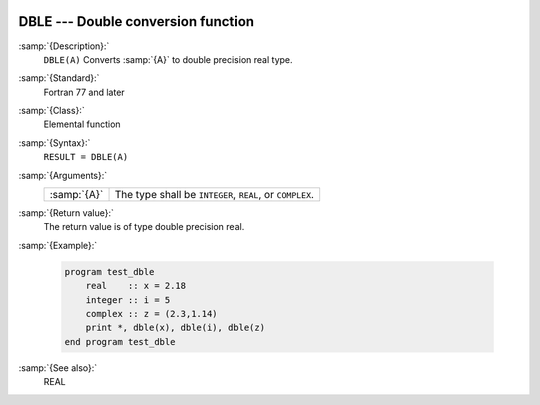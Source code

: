  .. _dble:

DBLE --- Double conversion function
***********************************

.. index:: DBLE

.. index:: conversion, to real

:samp:`{Description}:`
  ``DBLE(A)`` Converts :samp:`{A}` to double precision real type.

:samp:`{Standard}:`
  Fortran 77 and later

:samp:`{Class}:`
  Elemental function

:samp:`{Syntax}:`
  ``RESULT = DBLE(A)``

:samp:`{Arguments}:`
  ===========  ========================================
  :samp:`{A}`  The type shall be ``INTEGER``, ``REAL``,
               or ``COMPLEX``.
  ===========  ========================================

:samp:`{Return value}:`
  The return value is of type double precision real.

:samp:`{Example}:`

  .. code-block:: fortran

    program test_dble
        real    :: x = 2.18
        integer :: i = 5
        complex :: z = (2.3,1.14)
        print *, dble(x), dble(i), dble(z)
    end program test_dble

:samp:`{See also}:`
  REAL

